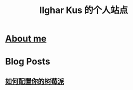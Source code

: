 #+TITLE: Ilghar Kus 的个人站点

* [[./about.html][About me]]
* Blog Posts
** [[./pages/2020-10-06-raspberrypi.html][如何配置你的树莓派]]

